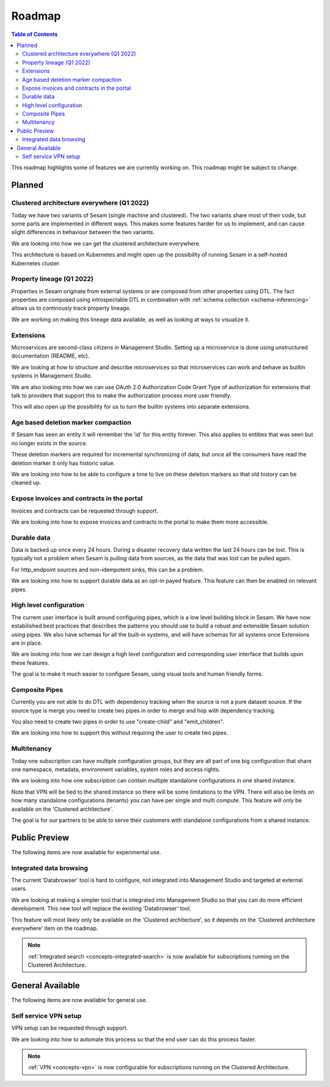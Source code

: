 =======
Roadmap
=======

.. contents:: Table of Contents
   :depth: 2
   :local:

This roadmap highlights some of features we are currently working on. This roadmap might be subject to
change.

Planned
-------

.. _roadmap_clustered_architecture:

Clustered architecture everywhere (Q1 2022)
===========================================

Today we have two variants of Sesam (single machine and clustered). The two variants share most of their code, but
some parts are implemented in different ways. This makes some features harder for us to implement, and can cause
slight differences in behaviour between the two variants.

We are looking into how we can get the clustered architecture everywhere.

This architecture is based on Kubernetes
and might open up the possibility of running Sesam in a self-hosted Kubernetes cluster.

.. _property-lineage:

Property lineage (Q1 2022)
==========================

Properties in Sesam originate from external systems or are composed from other properties using DTL. The fact properties
are composed using introspectable DTL in combination with :ref:`schema collection <schema-inferencing>` allows us to continously track property lineage.

We are working on making this lineage data available, as well as looking at ways to visualize it.

Extensions
==========

Microservices are second-class citizens in Management Studio. Setting up a microservice is done using
unstructured documentation (README, etc).

We are looking at how to structure and describe microservices so that
microservices can work and behave as builtin systems in Management Studio.

We are also looking into how we can use OAuth 2.0 Authorization Code Grant Type of authorization for extensions that
talk to providers that support this to make the authorization process more user friendly.

This will also open up the possibility for us to turn the builtin systems into separate extensions.

Age based deletion marker compaction
====================================

If Sesam has seen an entity it will remember the 'id' for this entity forever. This also applies to entities that was
seen but no longer exists in the source.

These deletion markers are required for incremental synchronizing of data, but once all the consumers have read the
deletion marker it only has historic value.

We are looking into how to be able to configure a time to live on these deletion markers so that old history can be
cleaned up.

Expose invoices and contracts in the portal
===========================================

Invoices and contracts can be requested through support.

We are looking into how to expose invoices and contracts in the portal to make them more accessible.

Durable data
============

Data is backed up once every 24 hours. During a disaster recovery data written the last 24 hours can be lost. This is typically not a problem when Sesam is pulling data from sources, as the data that was lost can be pulled again.

For http_endpoint sources and non-idempotent sinks, this can be a problem.

We are looking into how to support durable data as an opt-in payed feature. This feature can then be enabled on relevant pipes.

High level configuration
========================

The current user interface is built around configuring pipes, which is a low level building block in Sesam. We have now estabilished best practices that describes the patterns you should use to build a robust and extensible Sesam solution using pipes. We also have schemas for all the built-in systems, and will have schemas for all systems once Extensions are in place.

We are looking into how we can design a high level configuration and corresponding user interface that builds upon these features.

The goal is to make it much easier to configure Sesam, using visual tools and human friendly forms.

Composite Pipes
===============

Currently you are not able to do DTL with dependency tracking when the source is not a pure dataset source. If the
source type is merge you need to create two pipes in order to merge and hop with dependency tracking.

You also need to create two pipes in order to use "create-child" and "emit_children".

We are looking into how to support this without requiring the user to create two pipes.

Multitenancy
============

Today one subscription can have multiple configuration groups, but they are all part of one big configuration that share one namespace, metadata, environment variables, system roles and access rights.

We are looking into how one subscription can contain multiple standalone configurations in one shared instance.

Note that VPN will be tied to the shared instance so there will be some limitations to the VPN. There will also be limits on how many standalone configurations (tenants) you can have per single and multi compute. This feature will only be available on the 'Clustered architecture'.

The goal is for our partners to be able to serve their customers with standalone configurations from a shared instance.

Public Preview
--------------

The following items are now available for experimental use.

Integrated data browsing
========================

The current 'Databrowser' tool is hard to configure, not integrated into Management Studio and targeted at
external users.

We are looking at making a simpler tool that is integrated into Management Studio so that you
can do more efficient development. This new tool will replace the existing 'Databrowser' tool.

This feature will most likely only be available on the 'Clustered architecture',
so it depends on the 'Clustered architecture everywhere' item on the roadmap.

.. note::
   :ref:`Integrated search <concepts-integrated-search>` is now available for subscriptions running on the
   Clustered Architecture.

General Available
-----------------

The following items are now available for general use.

Self service VPN setup
======================

VPN setup can be requested through support.

We are looking into how to automate this process so that the end user can do this process faster.

.. note::
   :ref:`VPN <concepts-vpn>` is now configurable for subscriptions running on the Clustered Architecture.
